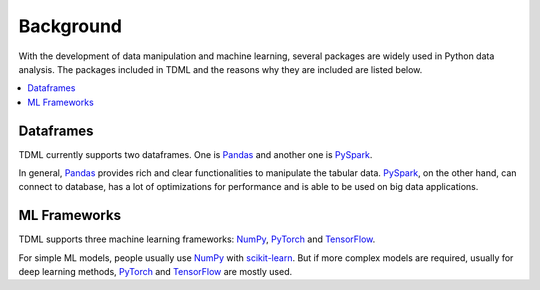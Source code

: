 Background
==========

With the development of data manipulation and machine learning, 
several packages are widely used in Python data analysis. 
The packages included in TDML and the reasons why they are included 
are listed below.

.. contents::
    :local:

Dataframes
##########

TDML currently supports two dataframes. One is `Pandas <https://pandas.pydata.org/>`_ and another one is 
`PySpark <https://spark.apache.org/docs/latest/api/python/index.html>`_.

In general, `Pandas <https://pandas.pydata.org/>`_ provides rich and clear functionalities to manipulate 
the tabular data. `PySpark <https://spark.apache.org/docs/latest/api/python/index.html>`_, on the other hand, 
can connect to database, has a lot of optimizations for performance and is able to be used on big data applications.

ML Frameworks
#############

TDML supports three machine learning frameworks: `NumPy <https://numpy.org/>`_, 
`PyTorch <https://pytorch.org/>`_ and `TensorFlow <https://www.tensorflow.org/>`_.

For simple ML models, people usually use `NumPy <https://numpy.org/>`_ with `scikit-learn <https://scikit-learn.org>`_.
But if more complex models are required, usually for deep learning methods, `PyTorch <https://pytorch.org/>`_ and 
`TensorFlow <https://www.tensorflow.org/>`_ are mostly used.